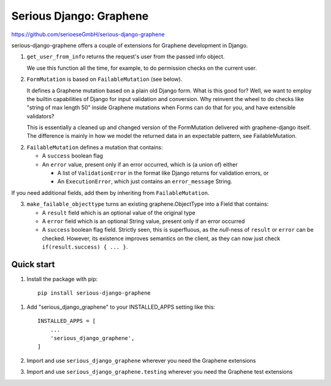 ========================
Serious Django: Graphene
========================

https://github.com/serioeseGmbH/serious-django-graphene

serious-django-graphene offers a couple of extensions for Graphene development in Django.

1. ``get_user_from_info`` returns the request's user from the passed info object.

   We use this function all the time, for example, to do permission checks on the current user.

2. ``FormMutation`` is based on ``FailableMutation`` (see below).

   It defines a Graphene mutation based on a plain old Django form. What is this good for?
   Well, we want to employ the builtin capabilities of Django for input validation and
   conversion. Why reinvent the wheel to do checks like "string of max length 50" inside
   Graphene mutations when Forms can do that for you, and have extensible validators?

   This is essentially a cleaned up and changed version of the FormMutation delivered with
   graphene-django itself. The difference is mainly in how we model the returned data in an
   expectable pattern, see FailableMutation.

2. ``FailableMutation`` defines a mutation that contains:

   - A ``success`` boolean flag
   - An ``error`` value, present only if an error occurred, which is (a union of) either

     - A list of ``ValidationError`` in the format like Django returns for validation errors, or
     - An ``ExecutionError``, which just contains an ``error_message`` String.

If you need additional fields, add them by inheriting from ``FailableMutation``.

3. ``make_failable_objecttype`` turns an existing graphene.ObjectType into a Field that contains:

   - A ``result`` field which is an optional value of the original type
   - A ``error`` field which is an optional String value, present only if an error occurred
   - A ``success`` boolean flag field. Strictly seen, this is superfluous, as the `null`-ness of
     ``result`` or ``error`` can be checked. However, its existence improves semantics on the
     client, as they can now just check ``if(result.success) { ... }``.


Quick start
-----------

1. Install the package with pip::

    pip install serious-django-graphene

1. Add "serious_django_graphene" to your INSTALLED_APPS setting like this::

    INSTALLED_APPS = [
        ...
        'serious_django_graphene',
    ]

2. Import and use ``serious_django_graphene`` wherever you need the Graphene extensions

3. Import and use ``serious_django_graphene.testing`` wherever you need the Graphene test extensions
